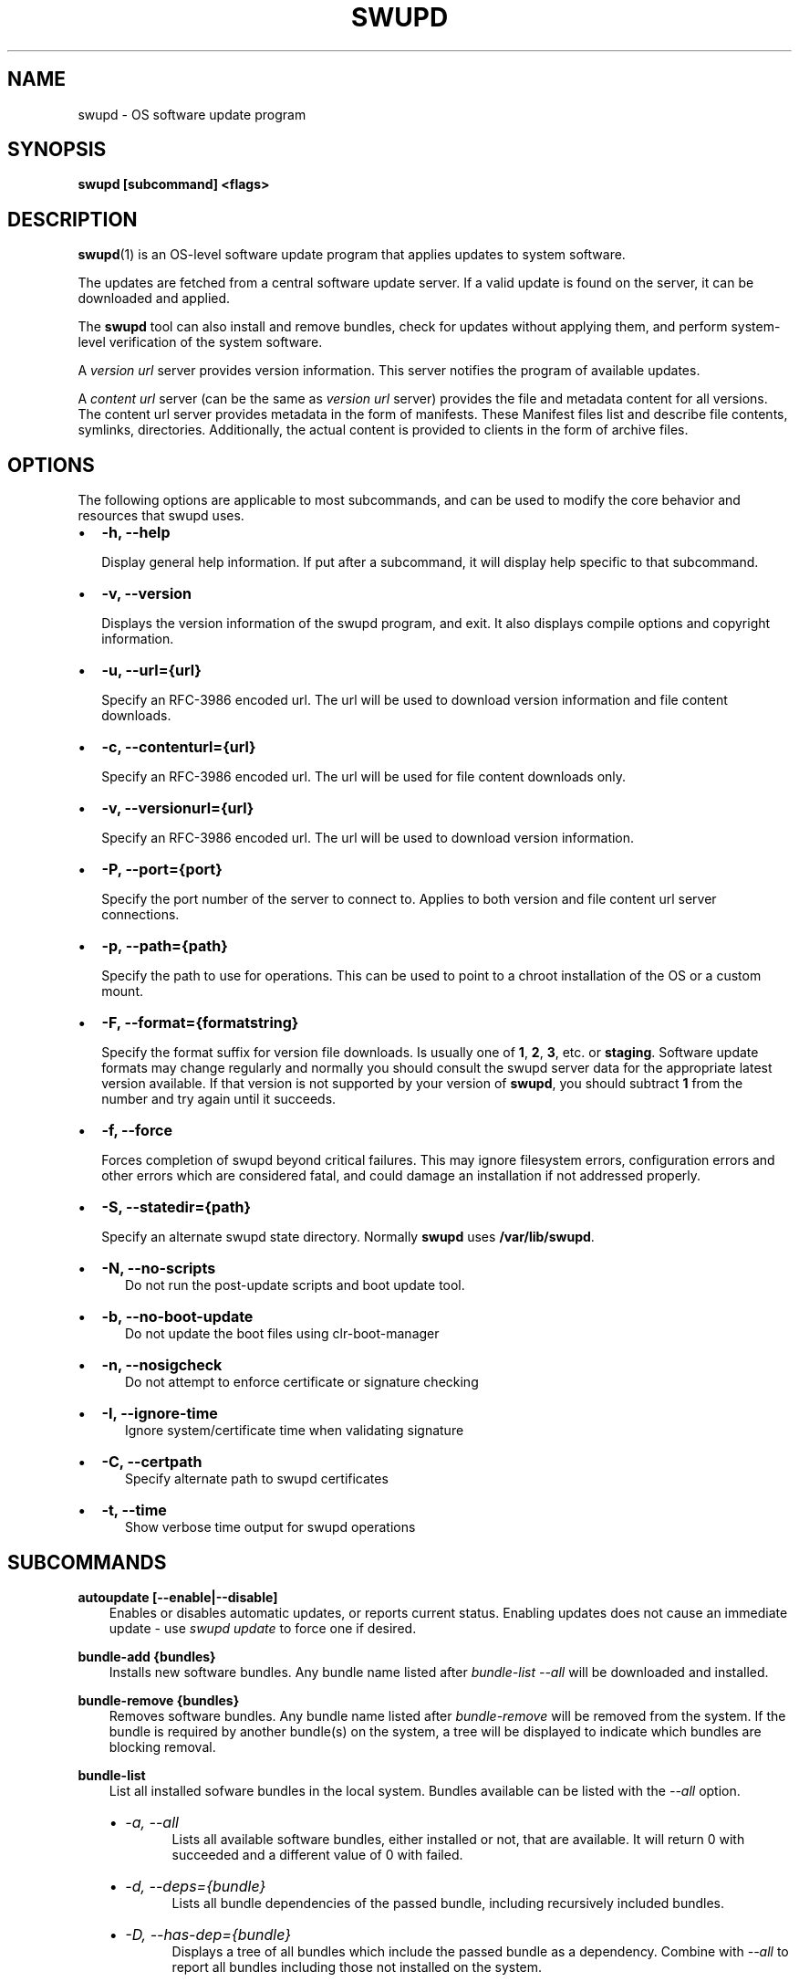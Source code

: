 .\" Man page generated from reStructuredText.
.
.TH SWUPD 1 "" "" ""
.SH NAME
swupd \- OS software update program
.
.nr rst2man-indent-level 0
.
.de1 rstReportMargin
\\$1 \\n[an-margin]
level \\n[rst2man-indent-level]
level margin: \\n[rst2man-indent\\n[rst2man-indent-level]]
-
\\n[rst2man-indent0]
\\n[rst2man-indent1]
\\n[rst2man-indent2]
..
.de1 INDENT
.\" .rstReportMargin pre:
. RS \\$1
. nr rst2man-indent\\n[rst2man-indent-level] \\n[an-margin]
. nr rst2man-indent-level +1
.\" .rstReportMargin post:
..
.de UNINDENT
. RE
.\" indent \\n[an-margin]
.\" old: \\n[rst2man-indent\\n[rst2man-indent-level]]
.nr rst2man-indent-level -1
.\" new: \\n[rst2man-indent\\n[rst2man-indent-level]]
.in \\n[rst2man-indent\\n[rst2man-indent-level]]u
..
.SH SYNOPSIS
.sp
\fBswupd [subcommand] <flags>\fP
.SH DESCRIPTION
.sp
\fBswupd\fP(1) is an OS\-level software update program that applies updates
to system software.
.sp
The updates are fetched from a central software update server. If a
valid update is found on the server, it can be downloaded and applied.
.sp
The \fBswupd\fP tool can also install and remove bundles, check for
updates without applying them, and perform system\-level verification of
the system software.
.sp
A \fIversion url\fP server provides version information. This server
notifies the program of available updates.
.sp
A \fIcontent url\fP server (can be the same as \fIversion url\fP server)
provides the file and metadata content for all versions. The content url
server provides metadata in the form of manifests. These Manifest files
list and describe file contents, symlinks, directories. Additionally,
the actual content is provided to clients in the form of archive files.
.SH OPTIONS
.sp
The following options are applicable to most subcommands, and can be
used to modify the core behavior and resources that swupd uses.
.INDENT 0.0
.IP \(bu 2
\fB\-h, \-\-help\fP
.sp
Display general help information. If put after a subcommand, it will
display help specific to that subcommand.
.IP \(bu 2
\fB\-v, \-\-version\fP
.sp
Displays the version information of the swupd program, and exit. It also
displays compile options and copyright information.
.IP \(bu 2
\fB\-u, \-\-url={url}\fP
.sp
Specify an RFC\-3986 encoded url. The url will be used to download
version information and file content downloads.
.IP \(bu 2
\fB\-c, \-\-contenturl={url}\fP
.sp
Specify an RFC\-3986 encoded url. The url will be used for file
content downloads only.
.IP \(bu 2
\fB\-v, \-\-versionurl={url}\fP
.sp
Specify an RFC\-3986 encoded url. The url will be used to download
version information.
.IP \(bu 2
\fB\-P, \-\-port={port}\fP
.sp
Specify the port number of the server to connect to. Applies to both
version and file content url server connections.
.IP \(bu 2
\fB\-p, \-\-path={path}\fP
.sp
Specify the path to use for operations. This can be used to point to
a chroot installation of the OS or a custom mount.
.IP \(bu 2
\fB\-F, \-\-format={formatstring}\fP
.sp
Specify the format suffix for version file downloads. Is usually one
of \fB1\fP, \fB2\fP, \fB3\fP, etc. or \fBstaging\fP\&. Software update formats
may change regularly and normally you should consult the swupd server
data for the appropriate latest version available. If that version is
not supported by your version of \fBswupd\fP, you should subtract \fB1\fP
from the number and try again until it succeeds.
.IP \(bu 2
\fB\-f, \-\-force\fP
.sp
Forces completion of swupd beyond critical failures. This may ignore
filesystem errors, configuration errors and other errors which are
considered fatal, and could damage an installation if not addressed
properly.
.IP \(bu 2
\fB\-S, \-\-statedir={path}\fP
.sp
Specify an alternate swupd state directory. Normally \fBswupd\fP uses
\fB/var/lib/swupd\fP\&.
.IP \(bu 2
\fB\-N, \-\-no\-scripts\fP
.INDENT 2.0
.INDENT 3.5
Do not run the post\-update scripts and boot update tool.
.UNINDENT
.UNINDENT
.IP \(bu 2
\fB\-b, \-\-no\-boot\-update\fP
.INDENT 2.0
.INDENT 3.5
Do not update the boot files using clr\-boot\-manager
.UNINDENT
.UNINDENT
.IP \(bu 2
\fB\-n, \-\-nosigcheck\fP
.INDENT 2.0
.INDENT 3.5
Do not attempt to enforce certificate or signature checking
.UNINDENT
.UNINDENT
.IP \(bu 2
\fB\-I, \-\-ignore\-time\fP
.INDENT 2.0
.INDENT 3.5
Ignore system/certificate time when validating signature
.UNINDENT
.UNINDENT
.IP \(bu 2
\fB\-C, \-\-certpath\fP
.INDENT 2.0
.INDENT 3.5
Specify alternate path to swupd certificates
.UNINDENT
.UNINDENT
.IP \(bu 2
\fB\-t, \-\-time\fP
.INDENT 2.0
.INDENT 3.5
Show verbose time output for swupd operations
.UNINDENT
.UNINDENT
.UNINDENT
.SH SUBCOMMANDS
.sp
\fBautoupdate [\-\-enable|\-\-disable]\fP
.INDENT 0.0
.INDENT 3.5
Enables or disables automatic updates, or reports current
status. Enabling updates does not cause an immediate update \-
use \fIswupd update\fP to force one if desired.
.UNINDENT
.UNINDENT
.sp
\fBbundle\-add {bundles}\fP
.INDENT 0.0
.INDENT 3.5
Installs new software bundles. Any bundle name listed after
\fIbundle\-list \-\-all\fP will be downloaded and installed.
.UNINDENT
.UNINDENT
.sp
\fBbundle\-remove {bundles}\fP
.INDENT 0.0
.INDENT 3.5
Removes software bundles. Any bundle name listed after \fIbundle\-remove\fP
will be removed from the system. If the bundle is required by another
bundle(s) on the system, a tree will be displayed to indicate which bundles
are blocking removal.
.UNINDENT
.UNINDENT
.sp
\fBbundle\-list\fP
.INDENT 0.0
.INDENT 3.5
List all installed sofware bundles in the local system. Bundles available
can be listed with the \fI\-\-all\fP option.
.INDENT 0.0
.IP \(bu 2
\fI\-a, \-\-all\fP
.INDENT 2.0
.INDENT 3.5
Lists all available software bundles, either installed or not, that
are available. It will return 0 with succeeded and a different value
of 0 with failed.
.UNINDENT
.UNINDENT
.IP \(bu 2
\fI\-d, \-\-deps={bundle}\fP
.INDENT 2.0
.INDENT 3.5
Lists all bundle dependencies of the passed bundle, including
recursively included bundles.
.UNINDENT
.UNINDENT
.IP \(bu 2
\fI\-D, \-\-has\-dep={bundle}\fP
.INDENT 2.0
.INDENT 3.5
Displays a tree of all bundles which include the passed bundle as a
dependency. Combine with \fI\-\-all\fP to report all bundles including those
not installed on the system.
.UNINDENT
.UNINDENT
.UNINDENT
.UNINDENT
.UNINDENT
.sp
\fBcheck\-update\fP
.INDENT 0.0
.INDENT 3.5
Checks whether an update is available and prints out the information
if so. Does not download update content.
.UNINDENT
.UNINDENT
.sp
\fBhashdump {path}\fP
.INDENT 0.0
.INDENT 3.5
Calculates and print the Manifest hash for a specific file on disk.
.INDENT 0.0
.IP \(bu 2
\fI\-n \-\-no\-xattrs\fP
.INDENT 2.0
.INDENT 3.5
Ignore extended attributes when calculating hash.
.UNINDENT
.UNINDENT
.IP \(bu 2
\fI\-p, \-\-path={path}\fP
.INDENT 2.0
.INDENT 3.5
Specify the path to use for operations. This can be used to
point to a chroot installation of the OS or a custom mount.
.UNINDENT
.UNINDENT
.UNINDENT
.UNINDENT
.UNINDENT
.sp
\fBsearch {string}\fP
.INDENT 0.0
.INDENT 3.5
Search for matching paths in manifest data. The specified {string}
is matched in any part of the path listed in manifests, and all
matches are printed, including the name of the bundle in which the
match was found.
.sp
If manifest data is not present in the state folder, it is
downloaded from the content url.
.sp
Because this search consults all manifests, it normally requires to
download all manifests for bundles that are not installed, and may
result in the download of several mega bytes of manifest data.
.INDENT 0.0
.IP \(bu 2
\fI\-l, \-\-library\fP
.INDENT 2.0
.INDENT 3.5
Restrict search to designated dynamic shared library paths.
.UNINDENT
.UNINDENT
.IP \(bu 2
\fI\-b, \-\-binary\fP
.INDENT 2.0
.INDENT 3.5
Restrict search to designated program binary paths.
.UNINDENT
.UNINDENT
.IP \(bu 2
\fI\-i, \-\-init\fP
.INDENT 2.0
.INDENT 3.5
Perform collection and download of all required manifest
resources needed to perform the search, then exit.
.UNINDENT
.UNINDENT
.IP \(bu 2
\fI\-d, \-\-display\-files\fP
.INDENT 2.0
.INDENT 3.5
Do not search for any particular string, instead, print out all
files, paths, etc. listed in any manifest, and exit.
.UNINDENT
.UNINDENT
.IP \(bu 2
\fI\-s, \-\-scope={b|o}\fP
.INDENT 2.0
.INDENT 3.5
Restrict search to only list the first match found in \fBbundle\fP
or \fBos\fP\&.
.UNINDENT
.UNINDENT
.UNINDENT
.UNINDENT
.UNINDENT
.sp
\fBupdate\fP
.INDENT 0.0
.INDENT 3.5
Performs a system software update.
.sp
The program will contact the version server at the version url, and
check to see if a system software update is available. If an update
is available, the update content will be downloaded from the content
url and stored in the \fI/var/lib/swupd\fP state path. Once all content
is downloaded and verified, the update is applied to the system.
.sp
In case any problem arises during a software update, the program
attempts to correct the issue, possibly by performing a \fIswupd verify \-\-fix\fP
operation, which corrects broken or missing files and other issues.
.sp
After the update is applied, the system performs an array of
post\-update actions. These actions are triggered through \fIsystemd(1)\fP
and reside in the \fIupdate\-triggers.target(4)\fP system target.
.INDENT 0.0
.IP \(bu 2
\fI\-m, \-\-manifest\fP
.INDENT 2.0
.INDENT 3.5
Update to a specific version, also accepts \(aqlatest\(aq (default).
.UNINDENT
.UNINDENT
.IP \(bu 2
\fI\-s, \-\-status\fP
.INDENT 2.0
.INDENT 3.5
Do not perform an update, instead display whether an update is
available on the version url server, and what version number is
available.
.UNINDENT
.UNINDENT
.IP \(bu 2
\fI\-d, \-\-download\fP
.INDENT 2.0
.INDENT 3.5
Do not perform an update, instead download all resources needed
to perform the update, and exit.
.UNINDENT
.UNINDENT
.IP \(bu 2
\fI\-T, \-\-migrate\fP
.INDENT 2.0
.INDENT 3.5
Perform an update to the local user mix content, enabling swupd to
use content from both upstream, and the local system.
.UNINDENT
.UNINDENT
.IP \(bu 2
\fI\-a, \-\-allow\-mix\-collisions\fP
.INDENT 2.0
.INDENT 3.5
Ignore and continue if custom user content conflicts with upstream
provided content.
.UNINDENT
.UNINDENT
.UNINDENT
.UNINDENT
.UNINDENT
.sp
\fBverify\fP
.INDENT 0.0
.INDENT 3.5
Perform system software installation verification. The program will
obtain all the manifests needed from version url and content url to
establish whether the system software is correctly installed and not
overwritten, modified, missing or otherwise incorrect (permissions, etc.).
.sp
After obtaining the proper resources, all files that are under
control of the software update program are verified according to the
manifest data
.INDENT 0.0
.IP \(bu 2
\fI\-m, \-\-manifest\fP
.INDENT 2.0
.INDENT 3.5
Verify against manifest version M.
.UNINDENT
.UNINDENT
.IP \(bu 2
\fI\-f, \-\-fix\fP
.INDENT 2.0
.INDENT 3.5
Correct any issues found. This will overwrite incorrect file
content, add missing files and do additional corrections, permissions
etc.
.UNINDENT
.UNINDENT
.IP \(bu 2
\fI\-Y, \-\-picky\fP
.INDENT 2.0
.INDENT 3.5
List (without \-\-fix) or remove (with \-\-fix) files which should
not exist. Only files listed in the manifests should exist.
.UNINDENT
.UNINDENT
.IP \(bu 2
\fI\-X, \-\-picky\-tree=[PATH]\fP
.INDENT 2.0
.INDENT 3.5
Selects the sub\-tree where \-\-picky looks for extra files. To be
specified as absolute path. The default is \fI/usr\fP\&.
.UNINDENT
.UNINDENT
.IP \(bu 2
\fI\-w, \-\-picky\-whitelist=[RE]\fP
.INDENT 2.0
.INDENT 3.5
Any path matching the POSIX extended regular expression is
ignored by \-\-picky. The given expression is always wrapped
in \fB^(\fP and \fB)$\fP and thus has to match the entire path.
Matched directories get skipped completely.
.sp
The default is to ignore \fB/usr/lib/kernel\fP,
\fB/usr/lib/modules\fP, and \fB/usr/local\fP\&.
.sp
Examples:
.INDENT 0.0
.IP \(bu 2
\fB/var|/etc/machine\-id\fP
.INDENT 2.0
.INDENT 3.5
Ignores \fB/var\fP or \fB/etc/machine\-id\fP, regardless of
whether they are directories or something else. In the
usual case that \fB/var\fP is a directory, also everything
inside it is ignored because the directory gets skipped
while scanning the directory tree.
.UNINDENT
.UNINDENT
.IP \(bu 2
empty string or \fB^$\fP
.INDENT 2.0
.INDENT 3.5
Matches nothing, because paths are never empty.
.UNINDENT
.UNINDENT
.UNINDENT
.UNINDENT
.UNINDENT
.IP \(bu 2
\fI\-i, \-\-install\fP
.INDENT 2.0
.INDENT 3.5
Install all files into {path} as specified by the \fI\-\-path={path}\fP
option. Useful to generate a new system root, or verify side
by side.
.UNINDENT
.UNINDENT
.IP \(bu 2
\fI\-q, \-\-quick\fP
.INDENT 2.0
.INDENT 3.5
Omit checking hash values. Instead only corrects missing files
and directories and/or symlinks.
.UNINDENT
.UNINDENT
.IP \(bu 2
\fI\-x, \-\-force\fP
.INDENT 2.0
.INDENT 3.5
Attempt to proceed even if non\-critical errors found.
.UNINDENT
.UNINDENT
.UNINDENT
.UNINDENT
.UNINDENT
.sp
\fBinfo\fP
.INDENT 0.0
.INDENT 3.5
Shows the current OS version and the URLs used for updates.
.UNINDENT
.UNINDENT
.SH EXIT STATUS
.sp
On success, 0 is returned. A non\-zero return code signals a failure.
.sp
If the subcommand \fBcheck\-update\fP was specified, the program returns
\fB0\fP if an update is available, \fB1\fP if no update available, and a
return value higher than \fB1\fP signals a failure.
.sp
If the subcommand was \fBautoupdate\fP without options, then the program
returns \fB0\fP if automatic updating is enabled.
.SS SEE ALSO
.INDENT 0.0
.IP \(bu 2
\fBcheck\-update.service\fP(4)
.IP \(bu 2
\fBcheck\-update.timer\fP(4)
.IP \(bu 2
\fBswupd\-update.service\fP(4)
.IP \(bu 2
\fBswupd\-update.timer\fP(4)
.IP \(bu 2
\fBupdate\-triggers.target\fP(4)
.IP \(bu 2
\fBswupd\-add\-pkg\fP(4)
.IP \(bu 2
\fI\%https://github.com/clearlinux/swupd\-client/\fP
.IP \(bu 2
\fI\%https://clearlinux.org/documentation/\fP
.UNINDENT
.SH COPYRIGHT
(C) 2017 Intel Corporation, CC-BY-SA-3.0
.\" Generated by docutils manpage writer.
.
